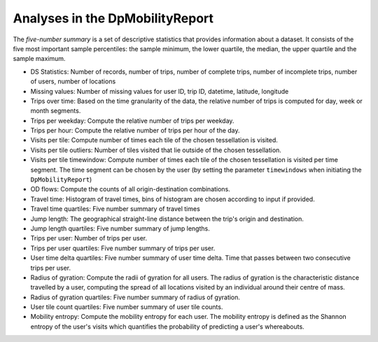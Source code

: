 ============================================================
Analyses in the DpMobilityReport
============================================================

The *five-number summary* is a set of descriptive statistics that provides information about a dataset. It consists of the five most important sample percentiles: 
the sample minimum, the lower quartile, the median, the upper quartile and  the sample maximum.


* DS Statistics: Number of records, number of trips, number of complete trips, number of incomplete trips, number of users, number of locations

* Missing values: Number of missing values for user ID, trip ID, datetime, latitude, longitude
	
* Trips over time: Based on the time granularity of the data, the relative number of trips is computed for day, week or month segments.

* Trips per weekday: Compute the relative number of trips per weekday.

* Trips per hour: Compute the relative number of trips per hour of the day.

* Visits per tile: Compute number of times each tile of the chosen tessellation is visited.

* Visits per tile outliers: Number of tiles visited that lie outside of the chosen tessellation.
		
* Visits per tile timewindow: Compute number of times each tile of the chosen tessellation is visited per time segment. The time segment can be chosen by the user (by setting the parameter ``timewindows`` when initiating the ``DpMobilityReport``)

* OD flows: Compute the counts of all origin-destination combinations.
	
* Travel time: Histogram of travel times, bins of histogram are chosen according to input if provided.

* Travel time quartiles: Five number summary of travel times

* Jump length: The geographical straight-line distance between the trip's origin and destination.

* Jump length quartiles: Five number summary of jump lengths.
	
* Trips per user: Number of trips per user.
	
* Trips per user quartiles: Five number summary of trips per user.

* User time delta quartiles: Five number summary of user time delta. Time that passes between two consecutive trips per user.

* Radius of gyration: Compute the radii of gyration for all users. The radius of gyration is the characteristic distance travelled by a user, computing the spread of all locations visited by an individual around their centre of mass.

* Radius of gyration quartiles: Five number summary of radius of gyration.

* User tile count quartiles: Five number summary of user tile counts.
	
* Mobility entropy: Compute the mobility entropy for each user. The mobility entropy is defined as the Shannon entropy of the user's visits which quantifies the probability of predicting a user's whereabouts.